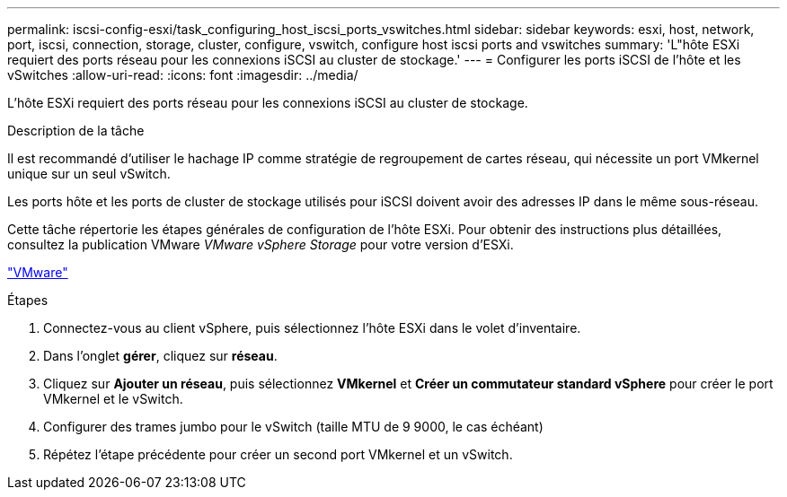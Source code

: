 ---
permalink: iscsi-config-esxi/task_configuring_host_iscsi_ports_vswitches.html 
sidebar: sidebar 
keywords: esxi, host, network, port, iscsi, connection, storage, cluster, configure, vswitch, configure host iscsi ports and vswitches 
summary: 'L"hôte ESXi requiert des ports réseau pour les connexions iSCSI au cluster de stockage.' 
---
= Configurer les ports iSCSI de l'hôte et les vSwitches
:allow-uri-read: 
:icons: font
:imagesdir: ../media/


[role="lead"]
L'hôte ESXi requiert des ports réseau pour les connexions iSCSI au cluster de stockage.

.Description de la tâche
Il est recommandé d'utiliser le hachage IP comme stratégie de regroupement de cartes réseau, qui nécessite un port VMkernel unique sur un seul vSwitch.

Les ports hôte et les ports de cluster de stockage utilisés pour iSCSI doivent avoir des adresses IP dans le même sous-réseau.

Cette tâche répertorie les étapes générales de configuration de l'hôte ESXi. Pour obtenir des instructions plus détaillées, consultez la publication VMware _VMware vSphere Storage_ pour votre version d'ESXi.

http://www.vmware.com["VMware"]

.Étapes
. Connectez-vous au client vSphere, puis sélectionnez l'hôte ESXi dans le volet d'inventaire.
. Dans l'onglet *gérer*, cliquez sur *réseau*.
. Cliquez sur *Ajouter un réseau*, puis sélectionnez *VMkernel* et *Créer un commutateur standard vSphere* pour créer le port VMkernel et le vSwitch.
. Configurer des trames jumbo pour le vSwitch (taille MTU de 9 9000, le cas échéant)
. Répétez l'étape précédente pour créer un second port VMkernel et un vSwitch.

